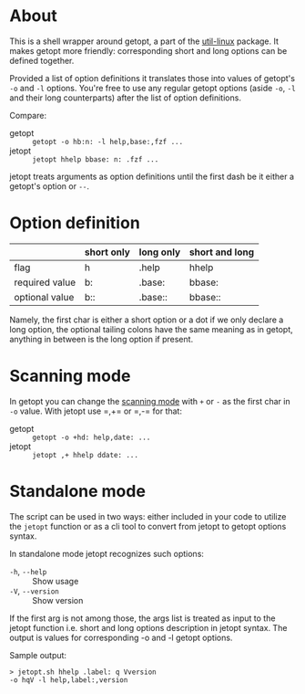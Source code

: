 * About

This is a shell wrapper around getopt, a part of the [[https://en.wikipedia.org/wiki/Util-linux][util-linux]]
package. It makes getopt more friendly: corresponding short and long
options can be defined together.

Provided a list of option definitions it translates those into values
of getopt's =-o= and =-l= options. You're free to use any regular
getopt options (aside =-o=, =-l= and their long counterparts) after
the list of option definitions.

Compare:

- getopt :: =getopt -o hb:n: -l help,base:,fzf ...=
- jetopt :: =jetopt hhelp bbase: n: .fzf ...=

jetopt treats arguments as option definitions until the first dash be
it either a getopt's option or =--=.

* Option definition

|----------------+------------+-----------+----------------|
|                | short only | long only | short and long |
|----------------+------------+-----------+----------------|
| flag           | h          | .help     | hhelp          |
| required value | b:         | .base:    | bbase:         |
| optional value | b::        | .base::   | bbase::        |
|----------------+------------+-----------+----------------|

Namely, the first char is either a short option or a dot if we only
declare a long option, the optional tailing colons have the same
meaning as in getopt, anything in between is the long option if
present.

* Scanning mode

In getopt you can change the [[https://manpages.ubuntu.com/manpages/focal/en/man1/getopt.1.html#scanning%20modes][scanning mode]] with =+= or =-= as the
first char in =-o= value. With jetopt use =​,+= or =​,-= for that:

- getopt :: =getopt -o +hd: help,date: ...=
- jetopt :: =jetopt ,+ hhelp ddate: ...=

* Standalone mode

The script can be used in two ways: either included in your code to
utilize the =jetopt= function or as a cli tool to convert from jetopt
to getopt options syntax.

In standalone mode jetopt recognizes such options:

- =-h=, =--help= :: Show usage
- =-V=, =--version= :: Show version

If the first arg is not among those, the args list is treated as input
to the jetopt function i.e. short and long options description in
jetopt syntax. The output is values for corresponding -o and -l getopt
options.

Sample output:

#+begin_example
  > jetopt.sh hhelp .label: q Vversion
  -o hqV -l help,label:,version
#+end_example
